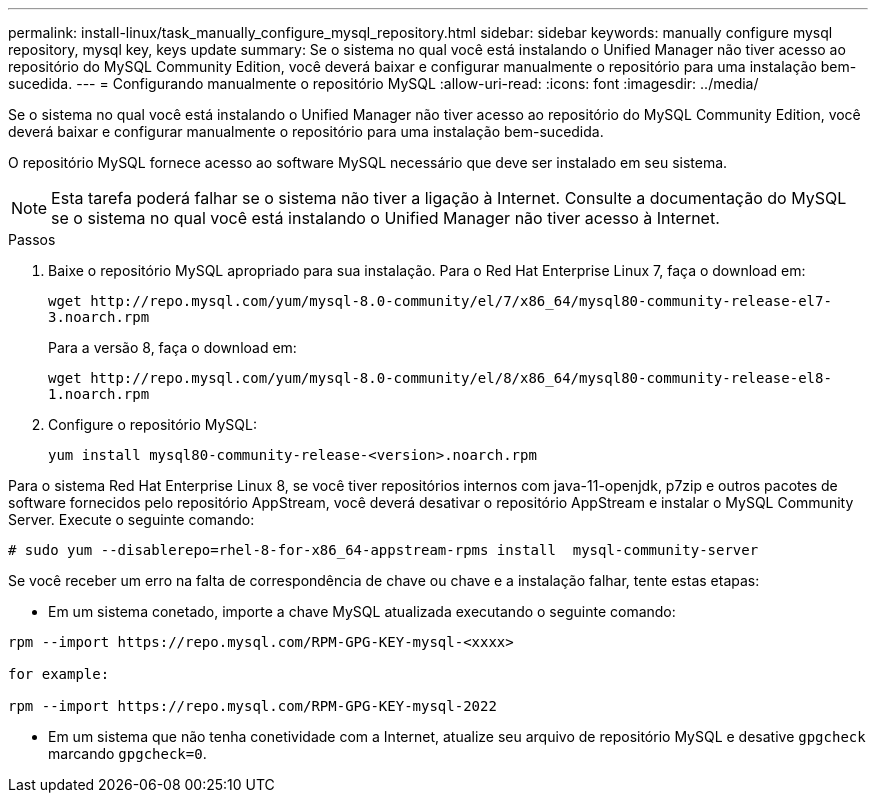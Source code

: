 ---
permalink: install-linux/task_manually_configure_mysql_repository.html 
sidebar: sidebar 
keywords: manually configure mysql repository, mysql key, keys update 
summary: Se o sistema no qual você está instalando o Unified Manager não tiver acesso ao repositório do MySQL Community Edition, você deverá baixar e configurar manualmente o repositório para uma instalação bem-sucedida. 
---
= Configurando manualmente o repositório MySQL
:allow-uri-read: 
:icons: font
:imagesdir: ../media/


[role="lead"]
Se o sistema no qual você está instalando o Unified Manager não tiver acesso ao repositório do MySQL Community Edition, você deverá baixar e configurar manualmente o repositório para uma instalação bem-sucedida.

O repositório MySQL fornece acesso ao software MySQL necessário que deve ser instalado em seu sistema.

[NOTE]
====
Esta tarefa poderá falhar se o sistema não tiver a ligação à Internet. Consulte a documentação do MySQL se o sistema no qual você está instalando o Unified Manager não tiver acesso à Internet.

====
.Passos
. Baixe o repositório MySQL apropriado para sua instalação. Para o Red Hat Enterprise Linux 7, faça o download em:
+
`+wget http://repo.mysql.com/yum/mysql-8.0-community/el/7/x86_64/mysql80-community-release-el7-3.noarch.rpm+`

+
Para a versão 8, faça o download em:

+
`+wget http://repo.mysql.com/yum/mysql-8.0-community/el/8/x86_64/mysql80-community-release-el8-1.noarch.rpm+`

. Configure o repositório MySQL:
+
`yum install mysql80-community-release-<version>.noarch.rpm`



Para o sistema Red Hat Enterprise Linux 8, se você tiver repositórios internos com java-11-openjdk, p7zip e outros pacotes de software fornecidos pelo repositório AppStream, você deverá desativar o repositório AppStream e instalar o MySQL Community Server. Execute o seguinte comando:

[listing]
----
# sudo yum --disablerepo=rhel-8-for-x86_64-appstream-rpms install  mysql-community-server
----
Se você receber um erro na falta de correspondência de chave ou chave e a instalação falhar, tente estas etapas:

* Em um sistema conetado, importe a chave MySQL atualizada executando o seguinte comando:


[listing]
----
rpm --import https://repo.mysql.com/RPM-GPG-KEY-mysql-<xxxx>

for example:

rpm --import https://repo.mysql.com/RPM-GPG-KEY-mysql-2022
----
* Em um sistema que não tenha conetividade com a Internet, atualize seu arquivo de repositório MySQL e desative `gpgcheck` marcando `gpgcheck=0`.

